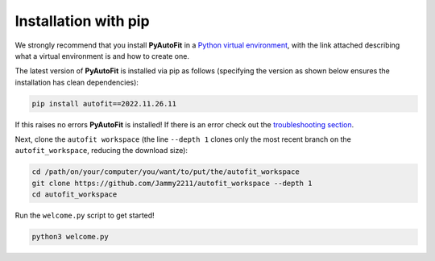 .. _pip:

Installation with pip
=====================

We strongly recommend that you install **PyAutoFit** in a
`Python virtual environment <https://www.geeksforgeeks.org/python-virtual-environment/>`_, with the link attached
describing what a virtual environment is and how to create one.

The latest version of **PyAutoFit** is installed via pip as follows (specifying the version as shown below ensures
the installation has clean dependencies):

.. code-block:: bash

    pip install autofit==2022.11.26.11

If this raises no errors **PyAutoFit** is installed! If there is an error check out
the `troubleshooting section <https://pyautofit.readthedocs.io/en/latest/installation/troubleshooting.html>`_.

Next, clone the ``autofit workspace`` (the line ``--depth 1`` clones only the most recent branch on
the ``autofit_workspace``, reducing the download size):

.. code-block:: bash

   cd /path/on/your/computer/you/want/to/put/the/autofit_workspace
   git clone https://github.com/Jammy2211/autofit_workspace --depth 1
   cd autofit_workspace

Run the ``welcome.py`` script to get started!

.. code-block:: bash

   python3 welcome.py